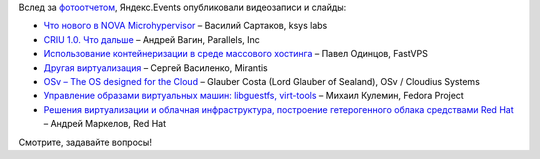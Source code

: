 .. title: Появились видеозаписи с Moscow Virtualization Meetup!
.. slug: Появились-видеозаписи-с-moscow-virtualization-meetup
.. date: 2014-02-26 16:45:29
.. tags: yandex, virtualization, microkernel, ksyslabs, criu, parallels, fastvps, mirantis, osv, cloudius, libguestfs, redhat
.. category: мероприятия
.. link:
.. description:
.. type: text
.. author: Peter Lemenkov

Вслед за `фотоотчетом
</content/Появились-фотографии-с-moscow-virtualization-meetup>`__,
Яндекс.Events опубликовали видеозаписи и слайды:

- `Что нового в NOVA Microhypervisor
  <http://tech.yandex.ru/events/yagosti/msk-feb-2014/talks/1654/>`__ – Василий
  Сартаков, ksys labs
- `CRIU 1.0. Что дальше
  <http://tech.yandex.ru/events/yagosti/msk-feb-2014/talks/1655/>`__ – Андрей
  Вагин, Parallels, Inc
- `Использование контейнеризации в среде массового хостинга
  <http://tech.yandex.ru/events/yagosti/msk-feb-2014/talks/1656/>`__ – Павел
  Одинцов, FastVPS
- `Другая виртуализация
  <http://tech.yandex.ru/events/yagosti/msk-feb-2014/talks/1657/>`__ – Сергей
  Василенко, Mirantis
- `OSv – The OS designed for the Cloud
  <http://tech.yandex.ru/events/yagosti/msk-feb-2014/talks/1659/>`__ – Glauber
  Costa (Lord Glauber of Sealand), OSv / Cloudius Systems
- `Управление образами виртуальных машин: libguestfs, virt-tools
  <http://tech.yandex.ru/events/yagosti/msk-feb-2014/talks/1660/>`__ – Михаил
  Кулемин, Fedora Project
- `Решения виртуализации и облачная инфраструктура, построение гетерогенного
  облака средствами Red Hat
  <http://tech.yandex.ru/events/yagosti/msk-feb-2014/talks/1661/>`__ – Андрей
  Маркелов, Red Hat

Смотрите, задавайте вопросы!

